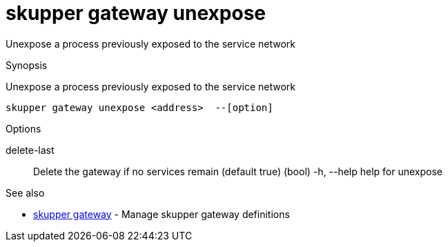 = skupper gateway unexpose

Unexpose a process previously exposed to the service network

.Synopsis

Unexpose a process previously exposed to the service network


 skupper gateway unexpose <address>  --[option]



.Options


delete-last:: 
Delete the gateway if no services remain (default true)
 (bool)
  -h, --help          help for unexpose


.Options inherited from parent commands


// 
// 
// 


.See also

* xref:skupper_gateway.adoc[skupper gateway]	 - Manage skupper gateway definitions


// = Auto generated by spf13/cobra on 18-Oct-2022
